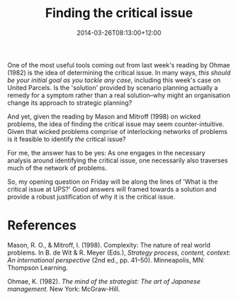 #+title: Finding the critical issue
#+slug: finding-the-critical-issue
#+date: 2014-03-26T08:13:00+12:00
#+lastmod: 2014-03-26T08:13:00+12:00
#+categories[]: Teaching
#+tags[]: BUSINESS304
#+draft: False

One of the most useful tools coming out from last week's reading by Ohmae (1982) is the idea of determining the critical issue. In many ways, /this should be your initial goal as you tackle any case/, including this week's case on United Parcels. Is the 'solution' provided by scenario planning actually a remedy for a symptom rather than a real solution--why might an organisation change its approach to strategic planning?

And yet, given the reading by Mason and Mitroff (1998) on wicked problems, the idea of finding the critical issue may seem counter-intuitive. Given that wicked problems comprise of interlocking networks of problems is it feasible to identify /the/ critical issue?

For me, the answer has to be yes: As one engages in the necessary analysis around identifying the critical issue, one necessarily also traverses much of the network of problems.

So, my opening question on Friday will be along the lines of 'What is the critical issue at UPS?' Good answers will framed towards a solution and provide a robust justification of why it is the critical issue.

* References
Mason, R. O., & Mitroff, I. (1998). Complexity: The nature of real world problems. In B. de Wit & R. Meyer (Eds.), /Strategy process, content, context: An international perspective/ (2nd ed., pp. 41--50). Minneapolis, MN: Thompson Learning.

Ohmae, K. (1982). /The mind of the strategist: The art of Japanese management./ New York: McGraw-Hill.
